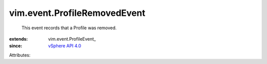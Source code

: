 
vim.event.ProfileRemovedEvent
=============================
  This event records that a Profile was removed.
:extends: vim.event.ProfileEvent_
:since: `vSphere API 4.0 <vim/version.rst#vimversionversion5>`_

Attributes:
